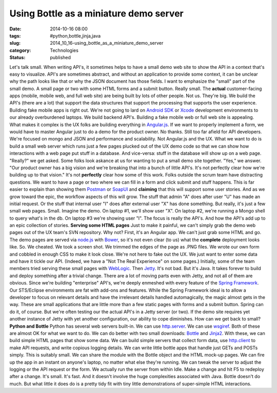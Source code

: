 Using Bottle as a miniature demo server
=======================================

:date: 2014-10-16 08:00
:tags: #python,bottle,jinja,java
:slug: 2014_10_16-using_bottle_as_a_miniature_demo_server
:category: Technologies
:status: published

Let's talk small.
When writing API's, it sometimes helps to have a small demo web site to
show the API in a context that's easy to visualize. API's are sometimes
abstract, and without an application to provide some context, it can be
unclear why the path looks like that or why the JSON document has those
fields.
I want to emphasize the "small" part of the small demo. A small page or
two with some HTML forms and a submit button. Really small.
The **actual** customer-facing apps (mobile, mobile web, and full web
site) are being built by lots of other people. Not us. They're big. We
build the API's (there are a lot) that support the data structures that
support the processing that supports the user experience.
Building fake mobile apps is right out. We're not going to lard on
`Android SDK <https://developer.android.com/sdk/index.html?hl=i>`__ or
`Xcode <https://developer.apple.com/xcode/>`__ development environments
to our already overburdened laptops. We build backend API's.
Building a fake mobile web or full web site is appealing. What makes it
complex is the UX folks are building everything in
`Angular.js <https://angularjs.org/>`__. If we want to properly
implement a form, we would have to master Angular just to do a demo for
the product owner.
No thanks. Still too far afield for API developers. We're focused on
mongo and JSON and performance and scalability. Not Angular.js and the
UX.
What we want to do is build a small web server which runs just a few
pages plucked out of the UX demo code so that we can show how
interactions with a web page put stuff in a database. And vice-versa:
stuff in the database will show up on a web page.
"Really?" we get asked. Some folks look askance at us for wanting to put
a small demo site together.
"Yes," we answer. "Our product owner has a big vision and we're breaking
that into a bunch of little API's. It's not perfectly clear how we're
building up to that vision."
It's not **perfectly** clear how some of this work. Folks outside the
scrum team have distracting questions. We want to have a page or two
where we can fill in a form and click submit and stuff happens. This is
far easier to explain than showing
them `Postman <http://www.getpostman.com/>`__ or `SoapUI <http://www.soapui.org/>`__ and
**claiming** that this will support some user stories.
And as we grow toward the epic, the workflow aspects of this will grow.
The stuff that admin "A" does after user "U" has made an initial
request. Or the stuff that internal user "I" does after external user
"X" has done something. But really, it's just a few small web pages.
Small.
Imagine the demo. On laptop #1, we'll show user "X". On laptop #2, we're
running a Mongo shell to query what's in the db. On laptop #3 we're
showing user "I". The focus is really the API's. And how the API's add
up to an epic collection of stories.
**Serving some HTML pages**
Just to make it painful, we can't simply grab the demo web pages out of
the UX team's SVN repository. Why not? First, it's an Angular app. We
can't just grab some HTML and go. The demo pages are served via
`node.js <http://nodejs.org/>`__ with `Bower <http://bower.io/>`__, so
it's not even clear (to us) what the **complete** deployment looks like.
So. We cheated. We took a screen shot. We trimmed the edges of the page
as .PNG files. We wrote our own form and cobbled in enough CSS to make
it look close. We're not here to fake out the UX. We just want to enter
some data and have it tickle our API. (Indeed, we have a "Not The Real
Experience" on some pages.)
Initially, some of the team members tried serving these small pages with
`WebLogic <http://www.oracle.com/technetwork/middleware/weblogic/overview/index.html>`__.
Then `Jetty <http://www.eclipse.org/jetty/>`__. It's not bad. But it's
Java. It takes forever to build and deploy something after a trivial
change. There are a lot of moving parts even with Jetty, and not all of
them are obvious.
Since we're building "enterprise" API's, we're deeply enmeshed with
every feature of the `Spring
Framework <http://projects.spring.io/spring-framework/>`__. Our
STS/Eclipse environments are fat with add-ons and features.
While the Spring Framework ideal is to allow a developer to focus on
relevant details and have the irrelevant details handled automagically,
the magic almost gets in the way. These are small applications that are
little more than a few static pages with forms and a submit button.
Spring can do it, of course. But we're often testing our the actual
API's in a Jetty server (or two). If the demo site requires yet another
instance of Jetty with yet another configuration, our ability to cope
diminishes.
How can we get back to small?
**Python and Bottle**
Python has several web servers built-in. We can use
`http.server <https://docs.python.org/3/library/http.server.html>`__. We
can use `wsgiref <https://docs.python.org/3/library/wsgiref.html>`__.
Both of these are almost OK for what we want to do.
We can do better with two small downloads:
`Bottle <http://bottlepy.org/docs/dev/index.html>`__ and
`Jinja2 <http://jinja.pocoo.org/>`__. With these, we can build simple
HTML pages that show some data. We can build simple servers that collect
form data, use
`http.client <https://docs.python.org/3/library/http.client.html>`__ to
make API requests, and write copious logging details. We can write
little bottle apps that handle just GETs and POSTs simply.
This is suitably small.
We can share the module with the Bottle object and the HTML mock-up
pages. We can fire up the app in an instant on anyone's laptop, no
matter what else they're running. We can tweak the server to adjust the
logging or the API request or the form.
We actually run the server from within Idle. Make a change and hit F5 to
redeploy after a change. It's small. It's fast. And it doesn't involve
the huge complexities associated with Java.
Bottle doesn't do much. But what little it does do is a pretty tidy fit
with tiny little demonstrations of super-simple HTML interactions.





